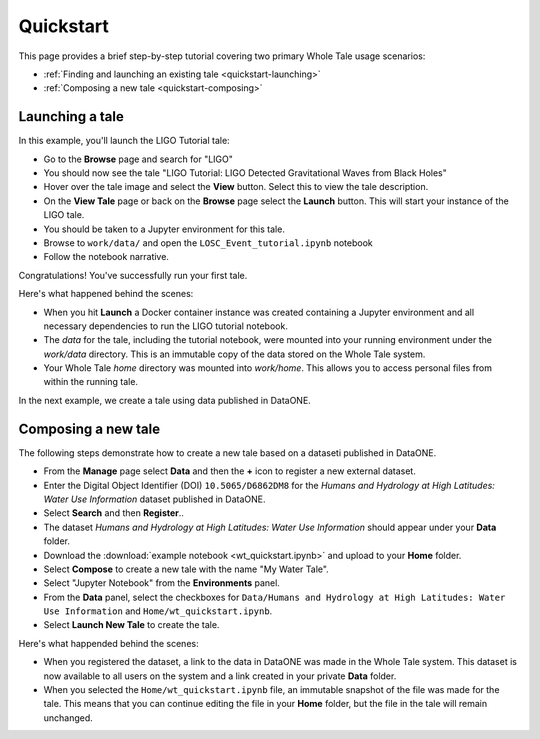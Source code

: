 .. _quickstart:

Quickstart
==========

This page provides a brief step-by-step tutorial covering two primary Whole Tale
usage scenarios:  

-  :ref:`Finding and launching an existing tale <quickstart-launching>`
-  :ref:`Composing a new tale <quickstart-composing>`

.. _quickstart-launching:

Launching a tale
----------------
In this example, you'll launch the LIGO Tutorial tale:

- Go to the **Browse** page and search for "LIGO"
- You should now see the tale "LIGO Tutorial: LIGO Detected Gravitational Waves
  from Black Holes"
- Hover over the tale image and select the **View** button. Select this to view
  the tale description.
- On the **View Tale** page or back on the **Browse** page select the **Launch**
  button. This will start your instance of the LIGO tale.
- You should be taken to a Jupyter environment for this tale.
- Browse to ``work/data/`` and open the ``LOSC_Event_tutorial.ipynb`` notebook
- Follow the notebook narrative.


.. image:: images/quickstart/browse_ligo.png
     :align: center

.. image:: images/quickstart/run_ligo.png
     :align: center

.. image:: images/quickstart/ligo_notebook.png
     :align: center

Congratulations! You've successfully run your first tale.

Here's what happened behind the scenes:

- When you hit **Launch** a Docker container instance was created containing a 
  Jupyter environment and all necessary dependencies to run the LIGO tutorial 
  notebook.
- The `data` for the tale, including the tutorial notebook, were mounted into
  your running environment under the `work/data` directory. This is an immutable
  copy of the data stored on the Whole Tale system.
- Your Whole Tale `home` directory was mounted into `work/home`. This allows you
  to access personal files from within the running tale.

In the next example, we create a tale using data published in DataONE.

.. _quickstart-composing:

Composing a new tale
--------------------

The following steps demonstrate how to create a new tale based on a dataseti
published in DataONE.

- From the **Manage** page select **Data** and then the **+** icon to register 
  a new external dataset.
- Enter the Digital Object Identifier (DOI) ``10.5065/D6862DM8`` for the 
  *Humans and Hydrology at High Latitudes: Water Use Information* dataset 
  published in DataONE. 
- Select **Search** and then **Register**..
- The dataset *Humans and Hydrology at High Latitudes: Water Use Information*
  should appear under your **Data** folder.
- Download the :download:`example notebook <wt_quickstart.ipynb>`  and upload
  to your **Home** folder.
- Select **Compose** to create a new tale with the name "My Water Tale".
- Select "Jupyter Notebook" from the **Environments** panel.
- From the **Data** panel, select the checkboxes for 
  ``Data/Humans and Hydrology at High Latitudes:
  Water Use Information`` and  ``Home/wt_quickstart.ipynb``.
- Select **Launch New Tale** to create the tale.


Here's what happended behind the scenes:
 
- When you registered the dataset, a link to the data in DataONE was made in the
  Whole Tale system.  This dataset is now available to all users on the system
  and a link created in your private **Data** folder.
- When you selected the ``Home/wt_quickstart.ipynb`` file, an immutable snapshot
  of the file was made for the tale. This means that you can continue editing
  the file in your **Home** folder, but the file in the tale will remain
  unchanged.


